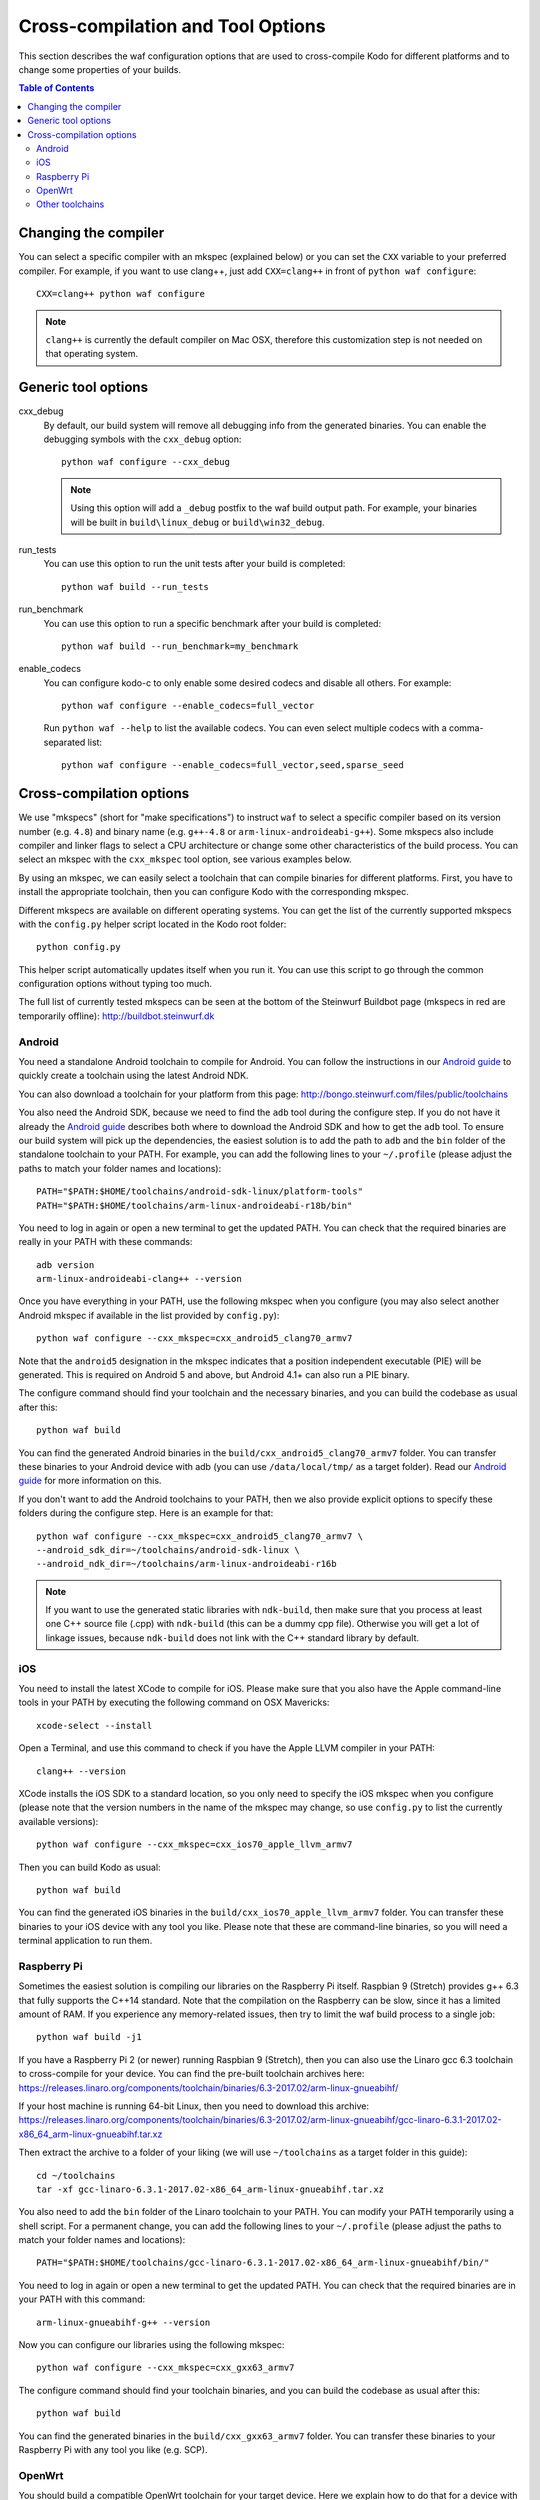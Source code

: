 .. _cross_compile:

Cross-compilation and Tool Options
==================================

This section describes the waf configuration options that are used to
cross-compile Kodo for different platforms and to change some properties
of your builds.

.. contents:: Table of Contents
   :local:

Changing the compiler
---------------------

You can select a specific compiler with an mkspec (explained below) or
you can set the ``CXX`` variable to your preferred compiler.
For example, if you want to use clang++, just add ``CXX=clang++`` in front of
``python waf configure``::

    CXX=clang++ python waf configure

.. note:: ``clang++`` is currently the default compiler on Mac OSX, therefore
          this customization step is not needed on that operating system.

Generic tool options
--------------------

cxx_debug
    By default, our build system will remove all debugging info from the
    generated binaries. You can enable the debugging symbols with the
    ``cxx_debug`` option::

        python waf configure --cxx_debug

    .. note:: Using this option will add a ``_debug`` postfix to the waf build
              output path. For example, your binaries will be built in
              ``build\linux_debug`` or ``build\win32_debug``.

run_tests
    You can use this option to run the unit tests after your build is
    completed::

        python waf build --run_tests

run_benchmark
    You can use this option to run a specific benchmark after your build is
    completed::

        python waf build --run_benchmark=my_benchmark

enable_codecs
    You can configure kodo-c to only enable some desired codecs and disable
    all others. For example::

        python waf configure --enable_codecs=full_vector

    Run ``python waf --help`` to list the available codecs. You can even
    select multiple codecs with a comma-separated list::

        python waf configure --enable_codecs=full_vector,seed,sparse_seed


Cross-compilation options
-------------------------

We use "mkspecs" (short for "make specifications") to instruct ``waf`` to select
a specific compiler based on its version number (e.g. ``4.8``) and binary name
(e.g. ``g++-4.8`` or ``arm-linux-androideabi-g++``). Some mkspecs also
include compiler and linker flags to select a CPU architecture or
change some other characteristics of the build process. You can select an
mkspec with the ``cxx_mkspec`` tool option, see various examples below.

By using an mkspec, we can easily select a toolchain that can compile binaries
for different platforms. First, you have to install the appropriate toolchain,
then you can configure Kodo with the corresponding mkspec.

Different mkspecs are available on different operating systems. You can
get the list of the currently supported mkspecs with the ``config.py`` helper
script located in the Kodo root folder::

    python config.py

This helper script automatically updates itself when you run it. You can use
this script to go through the common configuration options without typing
too much.

The full list of currently tested mkspecs can be seen at the bottom of the
Steinwurf Buildbot page (mkspecs in red are temporarily offline):
http://buildbot.steinwurf.dk

Android
.......
You need a standalone Android toolchain to compile for Android. You can follow
the instructions in our `Android guide`_ to quickly create a toolchain using
the latest Android NDK.

You can also download a toolchain for your platform from this page:
http://bongo.steinwurf.com/files/public/toolchains

You also need the Android SDK, because we need to find the ``adb`` tool
during the configure step. If you do not have it already the `Android
guide`_ describes both where to download the Android SDK and how to get the
``adb`` tool. To ensure our build system will pick up the dependencies, the
easiest solution is to add the path to ``adb`` and the ``bin`` folder of
the standalone toolchain to your PATH. For example, you can add the
following lines to your ``~/.profile`` (please adjust the paths to match
your folder names and locations)::

    PATH="$PATH:$HOME/toolchains/android-sdk-linux/platform-tools"
    PATH="$PATH:$HOME/toolchains/arm-linux-androideabi-r18b/bin"

You need to log in again or open a new terminal to get the updated PATH.
You can check that the required binaries are really in your PATH with these
commands::

    adb version
    arm-linux-androideabi-clang++ --version

Once you have everything in your PATH, use the following mkspec when you
configure (you may also select another Android mkspec if available
in the list provided by ``config.py``)::

    python waf configure --cxx_mkspec=cxx_android5_clang70_armv7

Note that the ``android5`` designation in the mkspec indicates that a
position independent executable (PIE) will be generated. This is required
on Android 5 and above, but Android 4.1+ can also run a PIE binary.

The configure command should find your toolchain and the necessary binaries,
and you can build the codebase as usual after this::

    python waf build

You can find the generated Android binaries in the
``build/cxx_android5_clang70_armv7`` folder. You can transfer these binaries to
your Android device with adb (you can use ``/data/local/tmp/`` as a target
folder). Read our `Android guide`_ for more information on this.

If you don't want to add the Android toolchains to your PATH, then we also
provide explicit options to specify these folders during the configure step.
Here is an example for that::

    python waf configure --cxx_mkspec=cxx_android5_clang70_armv7 \
    --android_sdk_dir=~/toolchains/android-sdk-linux \
    --android_ndk_dir=~/toolchains/arm-linux-androideabi-r16b

.. note:: If you want to use the generated static libraries with ``ndk-build``,
          then make sure that you process at least one C++ source file (.cpp)
          with ``ndk-build`` (this can be a dummy cpp file). Otherwise you
          will get a lot of linkage issues, because ``ndk-build`` does not link
          with the C++ standard library by default.

.. _Android guide: https://github.com/steinwurf/steinwurf-labs/blob/master/docs/android-c-application.rst


iOS
...
You need to install the latest XCode to compile for iOS. Please make sure
that you also have the Apple command-line tools in your PATH by executing
the following command on OSX Mavericks::

    xcode-select --install

Open a Terminal, and use this command to check if you have the Apple LLVM
compiler in your PATH::

    clang++ --version

XCode installs the iOS SDK to a standard location, so you only need to specify
the iOS mkspec when you configure (please note that the version numbers in
the name of the mkspec may change, so use ``config.py`` to list the currently
available versions)::

    python waf configure --cxx_mkspec=cxx_ios70_apple_llvm_armv7

Then you can build Kodo as usual::

    python waf build

You can find the generated iOS binaries in the
``build/cxx_ios70_apple_llvm_armv7`` folder. You can transfer these binaries
to your iOS device with any tool you like. Please note that these are
command-line binaries, so you will need a terminal application to run them.


Raspberry Pi
............
Sometimes the easiest solution is compiling our libraries on the Raspberry Pi
itself. Raspbian 9 (Stretch) provides g++ 6.3 that fully supports the C++14
standard. Note that the compilation on the Raspberry can be slow, since it has
a limited amount of RAM. If you experience any memory-related issues, then
try to limit the waf build process to a single job::

    python waf build -j1

If you have a Raspberry Pi 2 (or newer) running Raspbian 9 (Stretch), then
you can also use the Linaro gcc 6.3 toolchain to cross-compile for your
device. You can find the pre-built toolchain archives here:
https://releases.linaro.org/components/toolchain/binaries/6.3-2017.02/arm-linux-gnueabihf/

If your host machine is running 64-bit Linux, then you need to download this
archive: https://releases.linaro.org/components/toolchain/binaries/6.3-2017.02/arm-linux-gnueabihf/gcc-linaro-6.3.1-2017.02-x86_64_arm-linux-gnueabihf.tar.xz

Then extract the archive to a folder of your liking (we will use
``~/toolchains`` as a target folder in this guide)::

    cd ~/toolchains
    tar -xf gcc-linaro-6.3.1-2017.02-x86_64_arm-linux-gnueabihf.tar.xz

You also need to add the ``bin`` folder of the Linaro toolchain to your PATH.
You can modify your PATH temporarily using a shell script. For a permanent
change, you can add the following lines to your ``~/.profile``
(please adjust the paths to match your folder names and locations)::

    PATH="$PATH:$HOME/toolchains/gcc-linaro-6.3.1-2017.02-x86_64_arm-linux-gnueabihf/bin/"

You need to log in again or open a new terminal to get the updated PATH.
You can check that the required binaries are in your PATH with this command::

    arm-linux-gnueabihf-g++ --version

Now you can configure our libraries using the following mkspec::

    python waf configure --cxx_mkspec=cxx_gxx63_armv7

The configure command should find your toolchain binaries,
and you can build the codebase as usual after this::

    python waf build

You can find the generated binaries in the ``build/cxx_gxx63_armv7`` folder.
You can transfer these binaries to your Raspberry Pi with any tool you like
(e.g. SCP).


OpenWrt
.......
You should build a compatible OpenWrt toolchain for your target device.
Here we explain how to do that for a device with an ARM CPU.

First, you should install the required packages to build the toolchain (this
list works for Ubuntu and Debian)::

    sudo apt-get install gcc g++ subversion git-core build-essential gawk libncurses5-dev zlib1g-dev libssl1.0-dev unzip

Then clone the standard OpenWrt toolchain (you change the target path if
you prefer)::

    cd ~/toolchains
    git clone https://github.com/openwrt/openwrt.git
    cd openwrt

This guide was written using OpenWrt 18.06, and it is recommended
to check out the same branch::

    git checkout openwrt-18.06

This command will pop up a menuconfig window::

    make package/symlinks

Here you should select a Target System and a Target Profile that are
compatible with your OpenWrt device.

Save this initial menuconfig, and then open the full menuconfig::

    make menuconfig

Make sure that GCC 7.x is selected in the Toolchain Options::

    [*] Advanced configuration options (for developers)  --->
     Toolchain Options  --->
      GCC compiler Version (gcc 7.x)  --->
       (X) gcc 7.x

Save the configuration and build the OpenWrt toolchain (``-j4`` uses 4 cores to
speed up the process)::

    make -j4

After the toolchain is built, you need to add the ``bin`` folder of the
generated toolchain to your PATH (the toolchain is created in the
``staging_dir`` folder). You should also set the ``STAGING_DIR`` variable
to point to the ``staging_dir`` folder. For example, you can add the following
lines to your ``~/.profile`` (please adjust the paths to match your folder
names and locations if necessary)::

    PATH="$PATH:$HOME/toolchains/openwrt/staging_dir/toolchain-arm_cortex-a15+neon-vfpv4_gcc-7.3.0_musl_eabi/bin"
    STAGING_DIR="$HOME/toolchains/openwrt/staging_dir/"
    export STAGING_DIR

You need to log in again or open a new terminal to get the updated PATH.
You can check that the required binaries are in your PATH with this command::

    arm-openwrt-linux-g++ --version

Go to your Kodo folder, and configure Kodo with the following mkspec::

    python waf configure --cxx_mkspec=cxx_openwrt_gxx73_armv7

The configure command should find your toolchain binaries,
and you can build the codebase as usual after this::

    python waf build

You can find the generated binaries in the ``build/cxx_openwrt_gxx73_armv7``
folder. You can transfer these binaries to your OpenWrt device with any tool
you like (e.g. SCP). The binaries can be a bit large, because the mkspec embeds
the C++ standard library (with the ``-static-libstdc++`` linker flag).
The ``libstdcpp`` package is usually not installed on OpenWrt devices, or it
might be incompatible with the GCC 7.x compiler.

Note that the following packages are required on your OpenWrt device to
run the generated binaries, you can run these commands on your device if it
has Internet connectivity::

    opkg install libpthread
    opkg install librt
    opkg install libatomic

Alternatively, you can activate these packages in ``menuconfig`` and deploy
the generated ``*.ipk`` files manually on the device (with SCP and opkg)::

    Base system  --->
        <*> libatomic
        <*> libpthread
        <*> librt


Other toolchains
................
Other toolchains might also work if you specify your custom compiler with
the CXX variable when you configure Kodo::

    CXX=/path/to/custom/compiler/g++ python waf configure

This compiler must have a recognizable name (e.g. it contains the ``g++``
string) and waf must be able to determine its version to accept it.
